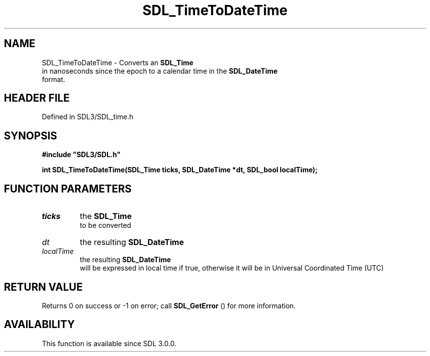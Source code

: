 .\" This manpage content is licensed under Creative Commons
.\"  Attribution 4.0 International (CC BY 4.0)
.\"   https://creativecommons.org/licenses/by/4.0/
.\" This manpage was generated from SDL's wiki page for SDL_TimeToDateTime:
.\"   https://wiki.libsdl.org/SDL_TimeToDateTime
.\" Generated with SDL/build-scripts/wikiheaders.pl
.\"  revision SDL-3.1.2-no-vcs
.\" Please report issues in this manpage's content at:
.\"   https://github.com/libsdl-org/sdlwiki/issues/new
.\" Please report issues in the generation of this manpage from the wiki at:
.\"   https://github.com/libsdl-org/SDL/issues/new?title=Misgenerated%20manpage%20for%20SDL_TimeToDateTime
.\" SDL can be found at https://libsdl.org/
.de URL
\$2 \(laURL: \$1 \(ra\$3
..
.if \n[.g] .mso www.tmac
.TH SDL_TimeToDateTime 3 "SDL 3.1.2" "Simple Directmedia Layer" "SDL3 FUNCTIONS"
.SH NAME
SDL_TimeToDateTime \- Converts an 
.BR SDL_Time
 in nanoseconds since the epoch to a calendar time in the 
.BR SDL_DateTime
 format\[char46]
.SH HEADER FILE
Defined in SDL3/SDL_time\[char46]h

.SH SYNOPSIS
.nf
.B #include \(dqSDL3/SDL.h\(dq
.PP
.BI "int SDL_TimeToDateTime(SDL_Time ticks, SDL_DateTime *dt, SDL_bool localTime);
.fi
.SH FUNCTION PARAMETERS
.TP
.I ticks
the 
.BR SDL_Time
 to be converted
.TP
.I dt
the resulting 
.BR SDL_DateTime

.TP
.I localTime
the resulting 
.BR SDL_DateTime
 will be expressed in local time if true, otherwise it will be in Universal Coordinated Time (UTC)
.SH RETURN VALUE
Returns 0 on success or -1 on error; call 
.BR SDL_GetError
()
for more information\[char46]

.SH AVAILABILITY
This function is available since SDL 3\[char46]0\[char46]0\[char46]

